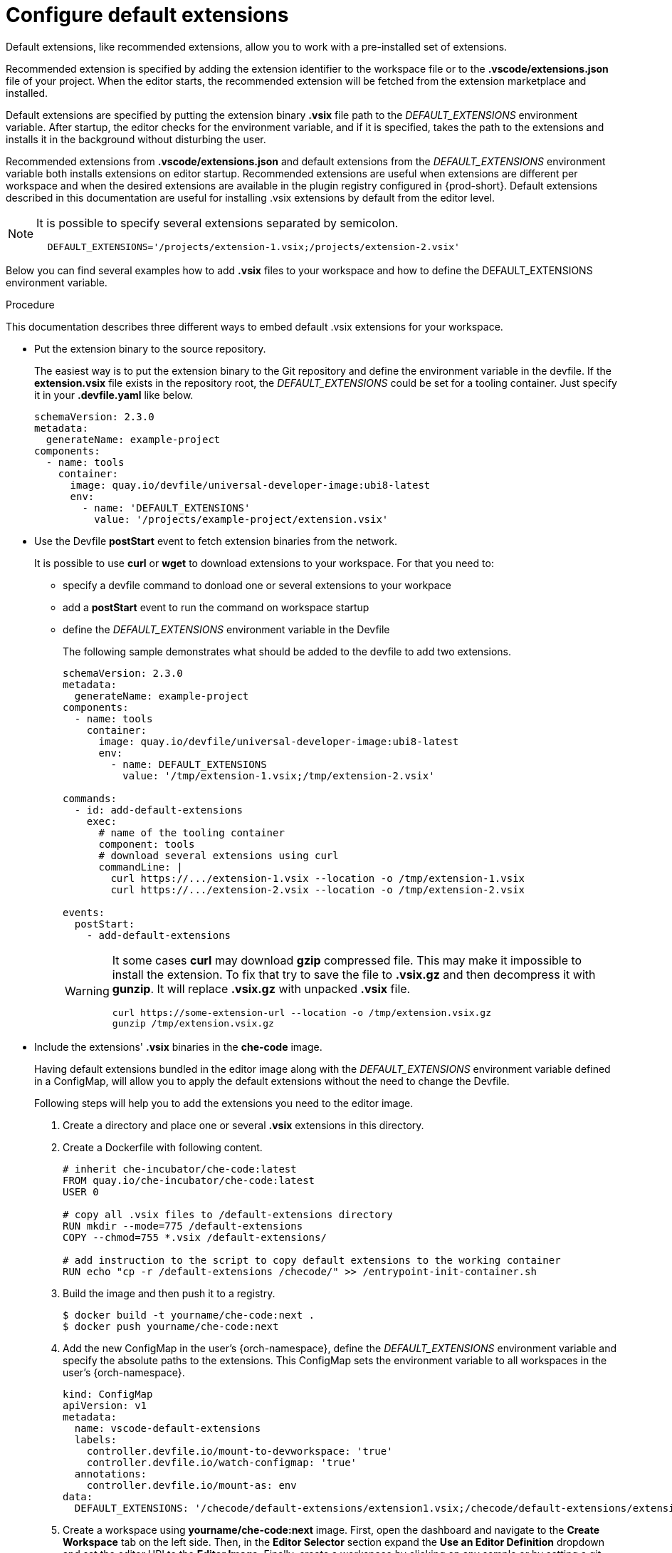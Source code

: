 :_content-type: PROCEDURE
:description: Configure default extensions
:keywords: extensions, workspace
:navtitle: Configure default extensions
// :page-aliases:

[id="visual-studio-code-default-extensions"]
= Configure default extensions

Default extensions, like recommended extensions, allow you to work with a pre-installed set of extensions.

Recommended extension is specified by adding the extension identifier to the workspace file or to the *.vscode/extensions.json* file of your project.
When the editor starts, the recommended extension will be fetched from the extension marketplace and installed.

Default extensions are specified by putting the extension binary *.vsix* file path to the __DEFAULT_EXTENSIONS__ environment variable.
After startup, the editor checks for the environment variable, and if it is specified, takes the path to the extensions and installs it in the background without disturbing the user.

Recommended extensions from *.vscode/extensions.json* and default extensions from the __DEFAULT_EXTENSIONS__ environment variable both installs extensions on editor startup. Recommended extensions are useful when extensions are different per workspace and when the desired extensions are available in the plugin registry configured in {prod-short}. Default extensions described in this documentation are useful for installing .vsix extensions by default from the editor level.

[NOTE]
====
It is possible to specify several extensions separated by semicolon.

[source,yaml]
----
  DEFAULT_EXTENSIONS='/projects/extension-1.vsix;/projects/extension-2.vsix'
----
====

Below you can find several examples how to add *.vsix* files to your workspace and how to define the DEFAULT_EXTENSIONS environment variable.

.Procedure

This documentation describes three different ways to embed default .vsix extensions for your workspace.

* Put the extension binary to the source repository.
+
The easiest way is to put the extension binary to the Git repository and define the environment variable in the devfile.
If the *extension.vsix* file exists in the repository root, the __DEFAULT_EXTENSIONS__ could be set for a tooling container.
Just specify it in your *.devfile.yaml* like below.
+
[source,yaml]
----
schemaVersion: 2.3.0
metadata:
  generateName: example-project
components:
  - name: tools
    container:
      image: quay.io/devfile/universal-developer-image:ubi8-latest
      env:
        - name: 'DEFAULT_EXTENSIONS'
          value: '/projects/example-project/extension.vsix'
----

* Use the Devfile *postStart* event to fetch extension binaries from the network.
+
It is possible to use *curl* or *wget* to download extensions to your workspace.
For that you need to:
+
** specify a devfile command to donload one or several extensions to your workpace
** add a *postStart* event to run the command on workspace startup
** define the __DEFAULT_EXTENSIONS__ environment variable in the Devfile
+
The following sample demonstrates what should be added to the devfile to add two extensions.
+
[source,yaml]
----
schemaVersion: 2.3.0
metadata:
  generateName: example-project
components:
  - name: tools
    container:
      image: quay.io/devfile/universal-developer-image:ubi8-latest
      env:
        - name: DEFAULT_EXTENSIONS
          value: '/tmp/extension-1.vsix;/tmp/extension-2.vsix'

commands:
  - id: add-default-extensions
    exec:
      # name of the tooling container
      component: tools
      # download several extensions using curl
      commandLine: |
        curl https://.../extension-1.vsix --location -o /tmp/extension-1.vsix
        curl https://.../extension-2.vsix --location -o /tmp/extension-2.vsix

events:
  postStart:
    - add-default-extensions
----
+
[WARNING]
====
It some cases *curl* may download *gzip* compressed file. This may make it impossible to install the extension.
To fix that try to save the file to *.vsix.gz* and then decompress it with *gunzip*. It will replace *.vsix.gz* with unpacked *.vsix* file.

[source,yaml]
----
curl https://some-extension-url --location -o /tmp/extension.vsix.gz
gunzip /tmp/extension.vsix.gz
----
====

* Include the extensions' *.vsix* binaries in the *che-code* image.
+
Having default extensions bundled in the editor image along with the __DEFAULT_EXTENSIONS__ environment variable defined in a ConfigMap, will allow you to apply the default extensions without the need to change the Devfile.
+
Following steps will help you to add the extensions you need to the editor image.
+
1. Create a directory and place one or several *.vsix* extensions in this directory.
+
2. Create a Dockerfile with following content.
+
[source,]
----
# inherit che-incubator/che-code:latest 
FROM quay.io/che-incubator/che-code:latest
USER 0

# copy all .vsix files to /default-extensions directory
RUN mkdir --mode=775 /default-extensions
COPY --chmod=755 *.vsix /default-extensions/

# add instruction to the script to copy default extensions to the working container
RUN echo "cp -r /default-extensions /checode/" >> /entrypoint-init-container.sh
----
+
3. Build the image and then push it to a registry.
+
[,console]
----
$ docker build -t yourname/che-code:next .
$ docker push yourname/che-code:next
----
+
4. Add the new ConfigMap in the user's {orch-namespace}, define the __DEFAULT_EXTENSIONS__ environment variable and specify the absolute paths to the extensions. This ConfigMap sets the environment variable to all workspaces in the user's {orch-namespace}.
+
[source,yaml]
----
kind: ConfigMap
apiVersion: v1
metadata:
  name: vscode-default-extensions
  labels:
    controller.devfile.io/mount-to-devworkspace: 'true'
    controller.devfile.io/watch-configmap: 'true'
  annotations:
    controller.devfile.io/mount-as: env
data:
  DEFAULT_EXTENSIONS: '/checode/default-extensions/extension1.vsix;/checode/default-extensions/extension2.vsix'
----
+
5. Create a workspace using *yourname/che-code:next* image.
First, open the dashboard and navigate to the *Create Workspace* tab on the left side.
Then, in the *Editor Selector* section expand the *Use an Editor Definition* dropdown and set the editor URI to the *Editor Image*.
Finally, create a workspace by clicking on any sample or by setting a git repository URL.
